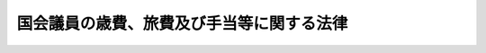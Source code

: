 .. _S22HO080:

==========================================
国会議員の歳費、旅費及び手当等に関する法律
==========================================

.. raw:: html
    
    
    <b>国会議員の歳費、旅費及び手当等に関する法律<br>
    （昭和二十二年四月三十日法律第八十号）</b><br><br><div align="right">最終改正：平成二二年一二月一〇日法律第六九号</div><br><p>
    </p><div class="item"><b><a name="1000000000000000000000000000000000000000000000000100000000000000000000000000000">第一条</a>
    </b>
    <a name="1000000000000000000000000000000000000000000000000100000000001000000000000000000"></a>
    　各議院の議長は二百十七万円を、副議長は百五十八万四千円を、議員は百二十九万四千円を、それぞれ歳費月額として受ける。
    </div>
    
    <p>
    </p><div class="item"><b><a name="1000000000000000000000000000000000000000000000000200000000000000000000000000000">第二条</a>
    </b>
    <a name="1000000000000000000000000000000000000000000000000200000000001000000000000000000"></a>
    　議長及び副議長は、その選挙された日から歳費を受ける。議長又は副議長に選挙された議員は、その選挙された日の前日までの歳費を受ける。
    </div>
    
    <p>
    </p><div class="item"><b><a name="1000000000000000000000000000000000000000000000000300000000000000000000000000000">第三条</a>
    </b>
    <a name="1000000000000000000000000000000000000000000000000300000000001000000000000000000"></a>
    　議員は、その任期が開始する日から歳費を受ける。ただし、再選挙又は補欠選挙により議員となつた者は、その選挙の行われた日から、更正決定又は繰上補充により当選人と定められた議員は、その当選の確定した日からこれを受ける。
    </div>
    
    <p>
    </p><div class="item"><b><a name="1000000000000000000000000000000000000000000000000400000000000000000000000000000">第四条</a>
    </b>
    <a name="1000000000000000000000000000000000000000000000000400000000001000000000000000000"></a>
    　議長、副議長及び議員が、任期満限、辞職、退職又は除名の場合には、その日までの歳費を受ける。
    </div>
    <div class="item"><b><a name="1000000000000000000000000000000000000000000000000400000000002000000000000000000">２</a>
    </b>
    　議長、副議長及び議員が死亡した場合には、その当月分までの歳費を受ける。
    </div>
    
    <p>
    </p><div class="item"><b><a name="1000000000000000000000000000000000000000000000000400200000000000000000000000000">第四条の二</a>
    </b>
    <a name="1000000000000000000000000000000000000000000000000400200000001000000000000000000"></a>
    　第二条、第三条又は前条第一項の規定により歳費を受ける場合であつて、月の初日から受けるとき以外のとき又は月の末日まで受けるとき以外のときは、その歳費の額は、その月の現日数を基礎として、日割りによつて計算する。
    </div>
    
    <p>
    </p><div class="item"><b><a name="1000000000000000000000000000000000000000000000000500000000000000000000000000000">第五条</a>
    </b>
    <a name="1000000000000000000000000000000000000000000000000500000000001000000000000000000"></a>
    　衆議院が解散されたときは、衆議院の議長、副議長及び議員は、解散された当月分までの歳費を受ける。
    </div>
    
    <p>
    </p><div clas>
    
    <p>
    </p><div class="item"><b><a name="1000000000000000000000000000000000000000000000000700000000000000000000000000000">第七条</a>
    </b>
    <a name="1000000000000000000000000000000000000000000000000700000000001000000000000000000"></a>
    　議員で国の公務員を兼ねる者は、議員の歳費を受けるが、公務員の給料を受けない。但し、公務員の給料額が歳費の額より多いときは、その差額を行政庁から受ける。
    </div>
    
    <p>
    </p><div class="item"><b><a name="1000000000000000000000000000000000000000000000000800000000000000000000000000000">第八条</a>
    </b>
    <a name="1000000000000000000000000000000000000000000000000800000000001000000000000000000"></a>
    　議長、副議長及び議員は、議院の公務により派遣された場合は、別に定めるところにより旅費を受ける。
    </div>
    
    <p>
    </p><div class="item"><b><a name="1000000000000000000000000000000000000000000000000800200000000000000000000000000">第八条の二</a>
    </b>
    <a name="1000000000000000000000000000000000000000000000000800200000001000000000000000000"></a>
    　各議院の役員及び特別委員長並びに参議院の調査会長並びに各議院の憲法審査会の会長は、国会開会中に限り、予算の範囲内で、議会雑費を受ける。ただし、日額六千円を超えてはならない。
    </div>
    
    <p>
    </p><div class="item"><b><a name="1000000000000000000000000000000000000000000000000900000000000000000000000000000">第九条</a>
    </b>
    <a name="1000000000000000000000000000000000000000000000000900000000001000000000000000000"></a>
    　各議院の議長、副議長及び議員は、公の書類を発送し及び公の性質を有する通信をなす等のため、文書通信交通滞在費として月額百万円を受ける。
    </div>
    <div class="item"><b><a name="1000000000000000000000000000000000000000000000000900000000002000000000000000000">２</a>
    </b>
    　前項の文書通信交通滞在費については、その支給を受ける金額を標準として、租税その他の公課を課することができない。
    </div>
    
    <p>
    </p><div class="item"><b><a name="1000000000000000000000000000000000000000000000001000000000000000000000000000000">第十条</a>
    </b>
    <a name="1000000000000000000000000000000000000000000000001000000000001000000000000000000"></a>
    　各議院の議長、副議長及び議員は、その職務の遂行に資するため、<a href="/cgi-bin/idxrefer.cgi?H_FILE=%8f%ba%98%5a%88%ea%96%40%94%aa%94%aa&amp;REF_NAME=%97%b7%8b%71%93%53%93%b9%8a%94%8e%ae%89%ef%8e%d0%8b%79%82%d1%93%fa%96%7b%89%dd%95%a8%93%53%93%b9%8a%94%8e%ae%89%ef%8e%d0%82%c9%8a%d6%82%b7%82%e9%96%40%97%a5&amp;ANCHOR_F=&amp;ANCHOR_T=" target="inyo">旅客鉄道株式会社及び日本貨物鉄道株式会社に関する法律</a>
    （昭和六十一年法律第八十八号）<a href="/cgi-bin/idxrefer.cgi?H_FILE=%8f%ba%98%5a%88%ea%96%40%94%aa%94%aa&amp;REF_NAME=%91%e6%88%ea%8f%f0%91%e6%88%ea%8d%80&amp;ANCHOR_F=1000000000000000000000000000000000000000000000000100000000001000000000000000000&amp;ANCHOR_T=1000000000000000000000000000000000000000000000000100000000001000000000000000000#1000000000000000000000000000000000000000000000000100000000001000000000000000000" target="inyo">第一条第一項</a>
    に規定する旅客会社及び<a href="/cgi-bin/idxrefer.cgi?H_FILE=%8f%ba%98%5a%88%ea%96%40%94%aa%94%aa&amp;REF_NAME=%97%b7%8b%71%93%53%93%b9%8a%94%8e%ae%89%ef%8e%d0%8b%79%82%d1%93%fa%96%7b%89%dd%95%a8%93%53%93%b9%8a%94%8e%ae%89%ef%8e%d0%82%c9%8a%d6%82%b7%82%e9%96%40%97%a5&amp;ANCHOR_F=&amp;ANCHOR_T=" target="inyo">旅客鉄道株式会社及び日本貨物鉄道株式会社に関する法律</a>
    の一部を改正する法律（平成十三年法律第六十一号）附則<a href="/cgi-bin/idxrefer.cgi?H_FILE=%8f%ba%98%5a%88%ea%96%40%94%aa%94%aa&amp;REF_NAME=%91%e6%93%f1%8f%f0%91%e6%88%ea%8d%80&amp;ANCHOR_F=5000000000000000000000000000000000000000000000000000000000000000000000000000000&amp;ANCHOR_T=5000000000000000000000000000000000000000000000000000000000000000000000000000000#5000000000000000000000000000000000000000000000000000000000000000000000000000000" target="inyo">第二条第一項</a>
    に規定する新会社の鉄道及び自動車に運賃及び料金を支払うことなく乗ることができる特殊乗車券の交付を受け、又はこれに代えて若しくはこれと併せて両議院の議長が協議して定める<a href="/cgi-bin/idxrefer.cgi?H_FILE=%8f%ba%93%f1%8e%b5%96%40%93%f1%8e%4f%88%ea&amp;REF_NAME=%8d%71%8b%f3%96%40&amp;ANCHOR_F=&amp;ANCHOR_T=" target="inyo">航空法</a>
    （昭和二十七年法律第二百三十一号）<a href="/cgi-bin/idxrefer.cgi?H_FILE=%8f%ba%93%f1%8e%b5%96%40%93%f1%8e%4f%88%ea&amp;REF_NAME=%91%e6%95%53%93%f1%8f%f0%91%e6%88%ea%8d%80&amp;ANCHOR_F=1000000000000000000000000000000000000000000000010200000000001000000000000000000&amp;ANCHOR_T=1000000000000000000000000000000000000000000000010200000000001000000000000000000#1000000000000000000000000000000000000000000000010200000000001000000000000000000" target="inyo">第百二条第一項</a>
    に規定する本邦航空運送事業者が経営する<a href="/cgi-bin/idxrefer.cgi?H_FILE=%8f%ba%93%f1%8e%b5%96%40%93%f1%8e%4f%88%ea&amp;REF_NAME=%93%af%96%40%91%e6%93%f1%8f%f0%91%e6%93%f1%8f%5c%8d%80&amp;ANCHOR_F=1000000000000000000000000000000000000000000000000200000000020000000000000000000&amp;ANCHOR_T=1000000000000000000000000000000000000000000000000200000000020000000000000000000#1000000000000000000000000000000000000000000000000200000000020000000000000000000" target="inyo">同法第二条第二十項</a>
    に規定する国内定期航空運送事業に係る航空券の交付を受ける。
    </div>
    <div class="item"><b><a name="1000000000000000000000000000000000000000000000001000000000002000000000000000000">２</a>
    </b>
    　前項の規定による航空券の交付は、当該交付を受けようとする議長、副議長及び議員の申出により、予算の範囲内で、当該申出をした者に係る選挙区等及び交通機関の状況を勘案し、各議院が発行する航空券引換証の交付をもつて、行うものとする。
    </div>
    
    <p>
    </p><div class="item"><b><a name="1000000000000000000000000000000000000000000000001100000000000000000000000000000">第十一条</a>
    </b>
    <a name="1000000000000000000000000000000000000000000000001100000000001000000000000000000"></a>
    　第三条から第六条まで（第四条の二を除く。）の規定は第九条の文書通信交通滞在費について、第九条第二項の規定は第八条の二の議会雑費並びに前条第一項の特殊乗車券及び航空券について準用する。この場合において、第三条及び第四条第一項中「日」とあるのは、「当月分」と読み替えるものとする。
    </div>
    
    <p>
    </p><div class="item"><b><a name="1000000000000000000000000000000000000000000000001100200000000000000000000000000">第十一条の二</a>
    </b>
    <a name="1000000000000000000000000000000000000000000000001100200000001000000000000000000"></a>
    　各議院の議長、副議長及び議員で六月一日及び十二月一日（以下この条においてこれらの日を「基準日」という。）に在職する者は、それぞれの期間につき期末手当を受ける。これらの基準日前一月以内に、辞職し、退職し、除名され、又は死亡したこれらの者（当該これらの基準日においてこの項前段の規定の適用を受ける者を除く。）についても、同様とする。
    </div>
    <div class="item"><b><a name="1000000000000000000000000000000000000000000000001100200000002000000000000000000">２</a>
    </b>
    　期末手当の額は、それぞれ前項の基準日現在（同項後段に規定する者にあつては、辞職、退職、除名又は死亡の日現在）において同項に規定する者が受けるべき歳費月額及びその歳費月額に百分の四十五を超えない範囲内で両議院の議長が協議して定める割合を乗じて得た額の合計額に、<a href="/cgi-bin/idxrefer.cgi?H_FILE=%8f%ba%93%f1%8e%6c%96%40%93%f1%8c%dc%93%f1&amp;REF_NAME=%93%c1%95%ca%90%45%82%cc%90%45%88%f5%82%cc%8b%8b%97%5e%82%c9%8a%d6%82%b7%82%e9%96%40%97%a5&amp;ANCHOR_F=&amp;ANCHOR_T=" target="inyo">特別職の職員の給与に関する法律</a>
    （昭和二十四年法律第二百五十二号）<a href="/cgi-bin/idxrefer.cgi?H_FILE=%8f%ba%93%f1%8e%6c%96%40%93%f1%8c%dc%93%f1&amp;REF_NAME=%91%e6%88%ea%8f%f0%91%e6%88%ea%8d%86&amp;ANCHOR_F=1000000000000000000000000000000000000000000000000100000000002000000001000000000&amp;ANCHOR_T=1000000000000000000000000000000000000000000000000100000000002000000001000000000#1000000000000000000000000000000000000000000000000100000000002000000001000000000" target="inyo">第一条第一号</a>
    から<a href="/cgi-bin/idxrefer.cgi?H_FILE=%8f%ba%93%f1%8e%6c%96%40%93%f1%8c%dc%93%f1&amp;REF_NAME=%91%e6%8e%6c%8f%5c%8e%4f%8d%86&amp;ANCHOR_F=10000000000000000000000000000000000000000000000001000000000020000000430000000%E5%BE%97%E3%81%9F%E9%A1%8D%E3%81%A8%E3%81%99%E3%82%8B%E3%80%82%E3%81%93%E3%81%AE%E5%A0%B4%E5%90%88%E3%81%AB%E3%81%8A%E3%81%84%E3%81%A6%E3%80%81%E4%BB%BB%E6%9C%9F%E6%BA%80%E9%99%90%E3%81%AE%E6%97%A5%E5%8F%88%E3%81%AF%E8%A1%86%E8%AD%B0%E9%99%A2%E3%81%AE%E8%A7%A3%E6%95%A3%E3%81%AB%E3%82%88%E3%82%8B%E4%BB%BB%E6%9C%9F%E7%B5%82%E4%BA%86%E3%81%AE%E6%97%A5%E3%81%AB%E5%9C%A8%E8%81%B7%E3%81%97%E3%81%9F%E5%90%84%E8%AD%B0%E9%99%A2%E3%81%AE%E8%AD%B0%E9%95%B7%E3%80%81%E5%89%AF%E8%AD%B0%E9%95%B7%E5%8F%8A%E3%81%B3%E8%AD%B0%E5%93%A1%E3%81%A7%E5%BD%93%E8%A9%B2%E4%BB%BB%E6%9C%9F%E6%BA%80%E9%99%90%E5%8F%88%E3%81%AF%E8%A1%86%E8%AD%B0%E9%99%A2%E3%81%AE%E8%A7%A3%E6%95%A3%E3%81%AB%E3%82%88%E3%82%8B%E9%81%B8%E6%8C%99%E3%81%AB%E3%82%88%E3%82%8A%E5%86%8D%E3%81%B3%E5%90%84%E8%AD%B0%E9%99%A2%E3%81%AE%E8%AD%B0%E5%93%A1%E3%81%A8%E3%81%AA%E3%81%A4%E3%81%9F%E3%82%82%E3%81%AE%E3%81%AE%E5%8F%97%E3%81%91%E3%82%8B%E5%BD%93%E8%A9%B2%E6%9C%9F%E6%9C%AB%E6%89%8B%E5%BD%93%E3%81%AB%E4%BF%82%E3%82%8B%E5%9C%A8%E8%81%B7%E6%9C%9F%E9%96%93%E3%81%AE%E8%A8%88%E7%AE%97%E3%81%AB%E3%81%A4%E3%81%84%E3%81%A6%E3%81%AF%E3%80%81%E3%81%93%E3%82%8C%E3%82%89%E3%81%AE%E8%80%85%E3%81%AF%E5%BC%95%E3%81%8D%E7%B6%9A%E3%81%8D%E5%9B%BD%E4%BC%9A%E8%AD%B0%E5%93%A1%E3%81%AE%E8%81%B7%E3%81%AB%E3%81%82%E3%81%A4%E3%81%9F%E3%82%82%E3%81%AE%E3%81%A8%E3%81%99%E3%82%8B%E3%80%82%0A&lt;/DIV&gt;%0A&lt;DIV%20class=" item><b><a name="1000000000000000000000000000000000000000000000001100200000003000000000000000000">３</a>
    </b>
    　第十一条の四の規定により期末手当を受けた各議院の議長、副議長及び議員が第一項の規定による期末手当を受けることとなるときは、これらの者の受ける同項の規定による期末手当の額は、前項の規定による期末手当の額から同条の規定により受けた期末手当の額を差し引いた額とする。ただし、同条の規定により受けた期末手当の額が前項の規定による期末手当の額以上である場合には、第一項の規定による期末手当は支給しない。
    </a></div>
    
    <p>
    </p><div class="item"><b><a name="1000000000000000000000000000000000000000000000001100300000000000000000000000000">第十一条の三</a>
    </b>
    <a name="1000000000000000000000000000000000000000000000001100300000001000000000000000000"></a>
    　五月十六日から五月三十一日までの間又は十一月十六日から十一月三十日までの間に、各議院の議員の任期が満限に達し、又は衆議院の解散によりその任期が終了したときは、その任期満限の日又は衆議院の解散による任期終了の日に在職する各議院の議長、副議長及び議員は、それぞれ六月一日又は十二月一日まで引き続き在職したものとみなし、前条の期末手当を受ける。
    </div>
    
    <p>
    </p><div class="item"><b><a name="1000000000000000000000000000000000000000000000001100400000000000000000000000000">第十一条の四</a>
    </b>
    <a name="1000000000000000000000000000000000000000000000001100400000001000000000000000000"></a>
    　六月二日から十一月十五日までの間又は十二月二日から翌年五月十五日までの間に、各議院の議員の任期が満限に達し、又は衆議院の解散によりその任期が終了したときは、その任期満限の日又は衆議院の解散による任期終了の日に在職する各議院の議長、副議長及び議員は、それぞれ六月二日又は十二月二日からその任期満限の日又は衆議院の解散による任期終了の日までの期間におけるその者の在職期間に応じて第十一条の二第二項の規定により算出した金額を、期末手当として受ける。
    </div>
    
    <p>
    </p><div class="item"><b><a name="1000000000000000000000000000000000000000000000001100500000000000000000000000000">第十一条の五</a>
    </b>
    <a name="1000000000000000000000000000000000000000000000001100500000001000000000000000000"></a>
    　衆議院議長から人事官弾劾の訴追に関する訴訟を行うことを指定された議員は、その職務の遂行に必要な実費として、別に定める額を受ける。
    </div>
    
    <p>
    </p><div class="item"><b><a name="1000000000000000000000000000000000000000000000001200000000000000000000000000000">第十二条</a>
    </b>
    <a name="1000000000000000000000000000000000000000000000001200000000001000000000000000000"></a>
    　議長、副議長及び議員が死亡したときは、歳費月額十六月分に相当する金額を弔慰金としてその遺族に支給する。
    </div>
    
    <p>
    </p><div class="item"><b><a name="1000000000000000000000000000000000000000000000001200200000000000000000000000000">第十二条の二</a>
    </b>
    <a name="1000000000000000000000000000000000000000000000001200200000001000000000000000000"></a>
    　議長、副議長及び議員がその職務に関連して死亡した場合（次条の規定による補償を受ける場合を除く。）には、前条の規定による弔慰金のほか、歳費月額四月分に相当する金額を特別弔慰金としてその遺族に支給する。
    </div>
    
    <p>
    </p><div class="item"><b><a name="1000000000000000000000000000000000000000000000001200300000000000000000000000000">第十二条の三</a>
    </b>
    <a name="1000000000000000000000000000000000000000000000001200300000001000000000000000000"></a>
    　議長、副議長及び議員並びにこれらの者の遺族は、両議院の議長が協議して定めるところにより、その議長、副議長又は議員の公務上の災害に対する補償等を受ける。
    </div>
    
    <p>
    </p><div class="item"><b><a name="1000000000000000000000000000000000000000000000001300000000000000000000000000000">第十三条</a>
    </b>
    <a name="1000000000000000000000000000000000000000000000001300000000001000000000000000000"></a>
    　この法律に定めるものを除く外、歳費、旅費及び手当等の支給に関する規程は、両議院の議長が協議してこれを定める。
    </div>
    
    
    <br><a name="5000000000000000000000000000000000000000000000000000000000000000000000000000000"></a>
    　　　<a name="5000000001000000000000000000000000000000000000000000000000000000000000000000000"><b>附　則　抄</b></a>
    <br><p></p><div class="item"><b>○１</b>
    　この法律は、国会法施行の日から、これを施行する。
    </div>
    <div class="item"><b>○２</b>
    　昭和二十一年法律第二十号は、これを廃止する。
    </div>
    <div class="item"><b>○５</b>
    　議員の歳費月額は、第一条及び国会法第三十五条の規定にかかわらず、昭和五十六年三月三十一日までの間は、特別職の職員の給与に関する法律の一部を改正する法律（昭和五十五年法律第九十五号）による改正前の特別職の職員の給与に関する法律別表第一に掲げる政務次官の俸給月額に相当する金額とする。
    </div>
    <div class="item"><b>○６</b>
    　平成五年六月二日から一般職の職員の給与等に関する法律の一部を改正する法律（平成五年法律第八十二号）の施行の日の前日までの間に衆議院が解散されたことにより受けることとなる第十一条の四の規定による期末手当については、第十一条の二第二項中「特別職の職員の給与に関する法律（昭和二十四年法律第二百五十二号）の規定により期末手当を受ける職員の例により」とあるのは、「一般職の職員の給与等に関する法律の一部を改正する法律（平成五年法律第八十二号）による改正前の一般職の職員の給与等に関する法律（昭和二十五年法律第九十五号）第十九条の四第二項の規定の例により」とする。
    </div>
    <div class="item"><b>○７</b>
    　議長及び副議長の歳費月額は、平成十一年三月三十一日までの間は、それぞれ特別職の職員の給与に関する法律の一部を改正する法律（平成十年法律第百二十一号）による改正前の特別職の職員の給与に関する法律（次項において「改正前の特別職給与法」という。）別表第一に掲げる内閣総理大臣の俸給月額に相当する金額及び国務大臣の俸給月額に相当する金額とする。
    </div>
    <div class="item"><b>○８</b>
    　議員の歳費月額は、第一条及び国会法第三十五条の規定にかかわらず、平成十一年三月三十一日までの間は、改正前の特別職給与法別表第一に掲げる政務次官の俸給月額に相当する金額とする。
    </div>
    <div class="item"><b>○９</b>
    　議長、副議長及び議員の歳費月額は、第一条及び国会法第三十五条の規定にかかわらず、平成十五年三月三十一日までの間は、それぞれ特別職の職員の給与に関する法律及び二千五年日本国際博覧会政府代表の設置に関する臨時措置法の一部を改正する法律（平成十四年法律第百七号）第一条の規定による改正前の特別職の職員の給与に関する法律別表第一に掲げる内閣総理大臣の俸給月額に相当する金額、国務大臣の俸給月額に相当する金額及び大臣政務官の俸給月額に相当する金額に百分の九十を乗じて得た額とする。
    </div>
    <div class="item"><b>○１０</b>
    　議長、副議長及び議員の歳費月額は、第一条及び国会法第三十五条の規定にかかわらず、平成十六年三月三十一日までの間は、それぞれ特別職の職員の給与に関する法律及び二千五年日本国際博覧会政府代表の設置に関する臨時措置法の一部を改正する法律第一条の規定による改正前の特別職の職員の給与に関する法律別表第一に掲げる内閣総理大臣の俸給月額に相当する金額、国務大臣の俸給月額に相当する金額及び大臣政務官の俸給月額に相当する金額に百分の九十を乗じて得た額とする。
    </div>
    <div class="item"><b>○１１</b>
    　議長、副議長及び議員の歳費月額は、第一条及び国会法第三十五条の規定にかかわらず、平成十七年三月三十一日までの間は、それぞれ特別職の職員の給与に関する法律及び二千五年日本国際博覧会政府代表の設置に関する臨時措置法の一部を改正する法律第一条の規定による改正前の特別職の職員の給与に関する法律別表第一に掲げる内閣総理大臣の俸給月額に相当する金額、国務大臣の俸給月額に相当する金額及び大臣政務官の俸給月額に相当する金額に百分の九十を乗じて得た額とする。
    </div>
    <div class="item"><b>○１２</b>
    　平成十七年十二月に支給する期末手当の額の算定については、一般職の職員の給与に関する法律等の一部を改正する法律（平成十七年法律第百十三号）附則第五条の規定の例による。
    </div>
    <div class="item"><b>○１３</b>
    　平成二十一年六月に受ける第十一条の二第一項の規定による期末手当に関する同条第二項の規定の適用については、同項中「特別職の職員の給与に関する法律（昭和二十四年法律第二百五十二号）」とあるのは「一般職の職員の給与に関する法律等の一部を改正する法律（平成二十一年法律第四十一号）第四条の規定による改正後の特別職の職員の給与に関する法律（昭和二十四年法律第二百五十二号）附則第五項の規定の適用がないものとした場合における同法」と、「額と」とあるのは「額に、百分の八十を乗じて得た額と」とする。
    </div>
    <div class="item"><b>○１４</b>
    　平成二十二年七月分から国会議員の歳費、旅費及び手当等に関する法律の一部を改正する法律（平成二十二年法律第六十九号）の施行の日の属する月の前月分までの歳費について、月の初日以外の日に議長、副議長若しくは議員となつた者又は月の末日以外の日に衆議院の解散以外の事由により議長、副議長若しくは議員でなくなつた者が、当該事由が生じた月分の歳費として受けた額から、その月の現日数を基礎として日割りによつて計算することとした場合（月の初日以外の日に議長又は副議長となつた者はその日の前日まで議員の歳費を受け、月の末日以外の日に議長又は副議長でなくなつた者はその日の翌日から議員の歳費を受けるものとして計算する。）にその月分の歳費として受けることとなる額を差し引いた額に相当する額の全部又は一部を国庫に返納する場合には、当該返納による国庫への寄附については、公職選挙法（昭和二十五年法律第百号）第百九十九条の二の規定は、適用しない。
    </div>
    
    <br>　　　<a name="5000000002000000000000000000000000000000000000000000000000000000000000000000000"><b>附　則　（昭和二二年一二月一〇日法律第一六一号）</b></a>
    <br><p>
    　この法律は、昭和二十二年九月一日から、これを適用する。
    </p></div>
    
    <br>　　　<a name="5000000003000000000000000000000000000000000000000000000000000000000000000000000"><b>附　則　（昭和二三年七月五日法律第八八号）　抄</b></a>
    <br><p></p><div class="item"><b>１</b>
    　この法律は、公布の日から、これを施行する。但し、第一条の改正規定は、昭和二十三年一月一日以後の歳費につき、第十条の改正規定は昭和二十三年三月一日以後の給料につき、第九条の改正規定は昭和二十三年六月以後の通信費につき、これを適用する。
    </div>
    <div class="item"><b>５</b>
    　国会議員の特別手当に関する法律（昭和二十二年法律第九十五号）は、これを廃止する。
    </div>
    
    <br>　　　<a name="5000000004000000000000000000000000000000000000000000000000000000000000000000000"><b>附　則　（昭和二四年一一月三〇日法律第二二五号）　抄</b></a>
    <br><p></p><div class="item"><b>１</b>
    　この法律は、公布の日から施行する。但し、第十条の改正規定は、昭和二十四年十一月一日から適用する。
    </div>
    
    <br>　　　<a name="5000000005000000000000000000000000000000000000000000000000000000000000000000000"><b>附　則　（昭和二六年三月三一日法律第六七号）</b></a>
    <br><p>
    　この法律は、昭和二十六年四月一日から施行する。
    
    
    <br>　　　<a name="5000000006000000000000000000000000000000000000000000000000000000000000000000000"><b>附　則　（昭和二六年六月二日法律第一九〇号）</b></a>
    <br></p><p>
    　この法律は、公布の日から施行し、昭和二十六年四月一日から適用する。
    
    
    <br>　　　<a name="5000000007000000000000000000000000000000000000000000000000000000000000000000000"><b>附　則　（昭和二六年一一月三〇日法律第二七六号）　抄</b></a>
    <br></p><p></p><div class="item"><b>１</b>
    　この法律は、公布の日から施行し、第一条及び第十条の改正規定は、昭和二十六年十月一日から、第九条の改正規定は、昭和二十六年十一月一日から適用する。
    </div>
    
    <br>　　　<a name="5000000008000000000000000000000000000000000000000000000000000000000000000000000"><b>附　則　（昭和二七年三月三一日法律第三六号）</b></a>
    <br><p>
    　この法律は、昭和二十七年四月一日から施行する。
    
    
    <br>　　　<a name="5000000009000000000000000000000000000000000000000000000000000000000000000000000"><b>附　則　（昭和二七年一二月二五日法律第三二二号）　抄</b></a>
    <br></p><p></p><div class="item"><b>１</b>
    　この法律は、公布の日から施行し、第一条及び第十条の改正規定は、昭和二十七年十一月一日から適用する。
    </div>
    
    <br>　　　<a name="5000000010000000000000000000000000000000000000000000000000000000000000000000000"><b>附　則　（昭和二八年七月八日法律第五三号）</b></a>
    <br><p>
    　この法律は、公布の日から施行し、昭和二十八年五月十八日から適用する。
    
    
    <br>　　　<a name="5000000011000000000000000000000000000000000000000000000000000000000000000000000"><b>附　則　（昭和二八年一二月一二日法律第二八三号）　抄</b></a>
    <br></p><p></p><div class="item"><b>１</b>
    　この法律は、昭和二十九年一月一日から施行する。但し、附則第二項及び第三項の規定は、公布の日から施行する。
    </div>
    
    <br>　　　<a name="5000000012000000000000000000000000000000000000000000000000000000000000000000000"><b>附　則　（昭和二九年一二月八日法律第二〇六号）</b></a>
    <br><p>
    　この法律は、公布の日から施行する。
    
    
    <br>　　　<a name="5000000013000000000000000000000000000000000000000000000000000000000000000000000"><b>附　則　（昭和三〇年一二月一四日法律第一八二号）　抄</b></a>
    <br></p><p></p><div class="item"><b>１</b>
    　この法律は、公布の日から施行する。
    </div>
    
    <br>　　　<a name="5000000014000000000000000000000000000000000000000000000000000000000000000000000"><b>附　則　（昭和三一年三月三一日法律第四六号）</b></a>
    <br><p>
    　この法律は、昭和三十一年四月一日から施行する。
    
    
    <br>　　　<a name="5000000015000000000000000000000000000000000000000000000000000000000000000000000"><b>附　則　（昭和三一年一二月一四日法律第一七三号）　抄</b></a>
    <br></p><p></p><div class="item"><b>１</b>
    　この法律は、公布の日から施行する。
    </div>
    
    <br>　　　<a name="5000000016000000000000000000000000000000000000000000000000000000000000000000000"><b>附　則　（昭和三二年五月二七日法律第一二八号）　抄</b></a>
    <br><p></p><div class="item"><b>１</b>
    　この法律は、公布の日から施行し、第一条及び第二条の規定は、昭和三十二年四月一日から適用する。
    </div>
    
    <br>　　　<a name="5000000017000000000000000000000000000000000000000000000000000000000000000000000"><b>附　則　（昭和三二年一一月一八日法律第一八〇号）　抄</b></a>
    <br><p></p><div class="item"><b>１</b>
    　この法律は、公布の日から施行する。
    </div>
    
    <br>　　　<a name="5000000018000000000000000000000000000000000000000000000000000000000000000000000"><b>附　則　（昭和三三年四月二五日法律第八五号）　抄</b></a>
    <br><p></p><div class="item"><b>１</b>
    　この法律は、公布の日から施行し、昭和三十三年四月一日から適用する。
    </div>
    
    <br>　　　<a name="5000000019000000000000000000000000000000000000000000000000000000000000000000000"><b>附　則　（昭和三七年三月三一日法律第五三号）　抄</b></a>
    <br><p></p><div class="arttitle">（施行期日）</div>
    <div class="item"><b>１</b>
    　この法律は、昭和三十七年四月一日から施行する。
    </div>
    
    <br>　　　<a name="5000000020000000000000000000000000000000000000000000000000000000000000000000000"><b>附　則　（昭和三八年二月二八日法律第四号）　抄</b></a>
    <br><p></p><div class="item"><b>１</b>
    　この法律は、公布の日から施行し、昭和三十七年十月一日から適用する。
    </div>
    
    <br>　　　<a name="5000000021000000000000000000000000000000000000000000000000000000000000000000000"><b>附　則　（昭和三八年三月三〇日法律第三五号）</b></a>
    <br><p>
    　この法律は、昭和三十八年四月一日から施行する。
    
    
    <br>　　　<a name="5000000022000000000000000000000000000000000000000000000000000000000000000000000"><b>附　則　（昭和三八年一二月二〇日法律第一七二号）　抄</b></a>
    <br></p><p></p><div class="item"><b>１</b>
    　この法律は、公布の日から施行し、昭和三十八年十月一日から適用する。
    </div>
    
    <br>　　　<a name="5000000023000000000000000000000000000000000000000000000000000000000000000000000"><b>附　則　（昭和三九年一二月一七日法律第一七九号）　抄</b></a>
    <br><p></p><div class="item"><b>１</b>
    　この法律は、公布の日から施行する。
    </div>
    
    <br>　　　<a name="5000000024000000000000000000000000000000000000000000000000000000000000000000000"><b>附　則　（昭和四一年三月三一日法律第一五号）　抄</b></a>
    <br><p></p><div class="item"><b>１</b>
    　この法律は、昭和四十一年四月一日から施行する。
    </div>
    <div class="item"><b>２</b>
    　国会閉会中委員会が審査を行う場合の委員の審査雑費に関する法律（昭和三十二年法律第百二十九号）は、廃止する。
    </div>
    
    <br>　　　<a name="5000000025000000000000000000000000000000000000000000000000000000000000000000000"><b>附　則　（昭和四三年四月一八日法律第一八号）　抄</b></a>
    <br><p></p><div class="arttitle">（施行期日）</div>
    <div class="item"><b>１</b>
    　この法律は、公布の日から施行し、昭和四十三年四月一日から適用する。
    </div>
    
    <br>　　　<a name="5000000026000000000000000000000000000000000000000000000000000000000000000000000"><b>附　則　（昭和四四年一二月二日法律第七一号）　抄</b></a>
    <br><p></p><div class="arttitle">（施行期日）</div>
    <div class="item"><b>１</b>
    　この法律は、公布の日から施行する。
    </div>
    
    <br>　　　<a name="5000000027000000000000000000000000000000000000000000000000000000000000000000000"><b>附　則　（昭和四六年三月三一日法律第一五号）</b></a>
    <br><p>
    　この法律は、昭和四十六年四月一日から施行する。
    
    
    <br>　　　<a name="5000000028000000000000000000000000000000000000000000000000000000000000000000000"><b>附　則　（昭和四六年一二月一五日法律第一二〇号）　抄</b></a>
    <br></p><p></p><div class="item"><b>１</b>
    　この法律は、公布の日から施行し、この法律による改正後の国会議員の歳費、旅費及び手当等に関する法律（以下「法」という。）の規定は、昭和四十六年五月一日から適用する。
    </div>
    
    <br>　　　<a name="5000000029000000000000000000000000000000000000000000000000000000000000000000000"><b>附　則　（昭和四七年四月二八日法律第二一号）　抄</b></a>
    <br><p></p><div class="arttitle">（施行期日等）</div>
    <div class="item"><b>１</b>
    　この法律は、公布の日から施行する。
    </div>
    <div class="item"><b>２</b>
    　第二条の規定による改正後の国会議員の歳費、旅費及び手当等に関する法律第八条の二の規定及び第三条の規定による改正後の国会における各会派に対する立法事務費の交付に関する法律第三条の規定は、昭和四十七年四月一日から適用する。
    </div>
    
    <br>　　　<a name="5000000030000000000000000000000000000000000000000000000000000000000000000000000"><b>附　則　（昭和四九年四月二七日法律第三〇号）</b></a>
    <br><p></p><div class="item"><b>１</b>
    　この法律は、公布の日から施行する。
    </div>
    <div class="item"><b>２</b>
    　改正後の国会議員の歳費、旅費及び手当等に関する法律（以下「改正後の法」という。）第八条の二から第十一条までの規定は、昭和四十九年四月一日から適用する。
    </div>
    <div class="item"><b>３</b>
    　改正前の国会議員の歳費、旅費及び手当等に関する法律の規定に基づいて昭和四十九年四月一日からこの法律の施行の日の前日までの間に各議院の議長、副議長及び議員に支払われた通信交通費及び調査研究費は、改正後の法の規定による文書通信交通費の内払とみなす。
    </div>
    
    <br>　　　<a name="5000000031000000000000000000000000000000000000000000000000000000000000000000000"><b>附　則　（昭和五〇年三月三一日法律第二二号）</b></a>
    <br><p></p><div class="item"><b>１</b>
    　この法律は、昭和五十年四月一日から施行する。
    </div>
    <div class="item"><b>２</b>
    　この法律の施行前に衆議院又は参議院において改正後の国会議員の歳費、旅費及び手当等に関する法律（以下「改正後の法」という。）第十条第一項の表彰の議決に相当する議決があつた者は、同項の表彰の議決があつた者とする。
    </div>
    <div class="item"><b>３</b>
    　この法律の施行の際現に国会議員である者で、前項の規定により改正後の法第十条第一項の表彰の議決があつた者とされるものは、昭和五十年四月分から永年在職表彰議員特別交通費を受ける。
    </div>
    
    <br>　　　<a name="5000000032000000000000000000000000000000000000000000000000000000000000000000000"><b>附　則　（昭和五一年五月一四日法律第一七号）</b></a>
    <br><p></p><div class="item"><b>１</b>
    　この法律は、公布の日から施行し、昭和五十一年四月一日から適用する。
    </div>
    <div class="item"><b>２</b>
    　改正前の国会議員の歳費、旅費及び手当等に関する法律の規定に基づいて昭和五十一年四月一日からこの法律の施行の日の前日までの間に各議院の議長、副議長及び議員に支払われた文書通信交通費は、改正後の国会議員の歳費、旅費及び手当等に関する法律の規定による文書通信交通費の内払とみなす。
    </div>
    <div class="item"><b>３</b>
    　昭和五十一年五月分の文書通信交通費については、国会議員の歳費、旅費及び手当等に関する法律第十三条の規定にかかわらず、この法律の施行の日から起算して五日以内に、二十五万円から前項に規定する同年五月分として支払われた文書通信交通費の額を差し引いた額を支給し、残余の金額の支給は、同法同条の規定に基づき両議院の議長が協議して定めた文書通信交通費の支給に関する規程の例による。
    </div>
    
    <br>　　　<a name="5000000033000000000000000000000000000000000000000000000000000000000000000000000"><b>附　則　（昭和五三年四月五日法律第一九号）</b></a>
    <br><p>
    　この法律は、公布の日から施行し、昭和五十三年四月一日から適用する。
    
    
    <br>　　　<a name="5000000034000000000000000000000000000000000000000000000000000000000000000000000"><b>附　則　（昭和五四年四月一三日法律第二二号）</b></a>
    <br></p><p>
    　この法律は、公布の日から施行し、昭和五十四年四月一日から適用する。
    
    
    <br>　　　<a name="5000000035000000000000000000000000000000000000000000000000000000000000000000000"><b>附　則　（昭和五五年一一月二九日法律第一〇〇号）</b></a>
    <br></p><p>
    　この法律は、公布の日から施行し、改正後の国会議員の歳費、旅費及び手当等に関する法律附則第五項の規定は、昭和五十五年十月一日から適用する。
    
    
    <br>　　　<a name="5000000036000000000000000000000000000000000000000000000000000000000000000000000"><b>附　則　（昭和五六年四月七日法律第一九号）</b></a>
    <br></p><p>
    　この法律は、公布の日から施行し、改正後の国会議員の歳費、旅費及び手当等に関する法律の規定は、昭和五十六年四月一日から適用する。
    
    
    <br>　　　<a name="5000000037000000000000000000000000000000000000000000000000000000000000000000000"><b>附　則　（昭和五七年三月三一日法律第一一号）　抄</b></a>
    <br></p><p></p><div class="item"><b>１</b>
    　この法律は、昭和五十七年四月一日から施行する。
    </div>
    
    <br>　　　<a name="5000000038000000000000000000000000000000000000000000000000000000000000000000000"><b>附　則　（昭和五八年三月三一日法律第一〇号）　抄</b></a>
    <br><p></p><div class="item"><b>１</b>
    　この法律は、公布の日から施行する。
    </div>
    
    <br>　　　<a name="5000000039000000000000000000000000000000000000000000000000000000000000000000000"><b>附　則　（昭和五九年五月二五日法律第三九号）　抄</b></a>
    <br><p></p><div class="arttitle">（施行期日等）</div>
    <div class="item"><b>１</b>
    　この法律は、公布の日から施行し、改正後の国会議員の歳費、旅費及び手当等に関する法律（以下「改正後の歳費法」という。）の規定（第八条の規定を除く。）及び改正後の特別職の職員の給与に関する法律（昭和二十四年法律第二百五十二号。以下「改正後の特別職給与法」という。）の規定は、昭和五十九年四月一日から適用する。
    </div>
    
    <br>　　　<a name="5000000040000000000000000000000000000000000000000000000000000000000000000000000"><b>附　則　（昭和六一年五月二六日法律第六八号）　抄</b></a>
    <br><p></p><div class="item"><b>１</b>
    　この法律は、第百五回国会の召集の日から施行する。
    </div>
    
    <br>　　　<a name="5000000041000000000000000000000000000000000000000000000000000000000000000000000"><b>附　則　（昭和六三年三月三一日法律第九号）　抄</b></a>
    <br><p></p><div class="item"><b>１</b>
    　この法律は、昭和六十三年四月一日から施行する。
    </div>
    
    <br>　　　<a name="5000000042000000000000000000000000000000000000000000000000000000000000000000000"><b>附　則　（平成元年六月二三日法律第二四号）</b></a>
    <br><p>
    　この法律は、公布の日から施行し、改正後の国会議員の歳費、旅費及び手当等に関する法律の規定は、平成元年四月一日から適用する。
    
    
    <br>　　　<a name="5000000043000000000000000000000000000000000000000000000000000000000000000000000"><b>附　則　（平成二年一二月二六日法律第七七号）</b></a>
    <br></p><p></p><div class="arttitle">（施行期日等）</div>
    <div class="item"><b>１</b>
    　この法律は、公布の日から施行し、改正後の国会規定は、平成五年四月一日から適用する。
    </div>
    
    <br>　　　<a name="5000000047000000000000000000000000000000000000000000000000000000000000000000000"><b>附　則　（平成六年七月一日法律第八〇号）</b></a>
    <br><p>
    　この法律は、公布の日から施行する。
    
    
    <br>　　　<a name="5000000048000000000000000000000000000000000000000000000000000000000000000000000"><b>附　則　（平成九年三月三一日法律第一二号）</b></a>
    <br></p><p>
    　この法律は、平成九年四月一日から施行する。
    
    
    <br>　　　<a name="5000000049000000000000000000000000000000000000000000000000000000000000000000000"><b>附　則　（平成一〇年一〇月一六日法律第一二五号）</b></a>
    <br></p><p>
    　この法律は、公布の日から施行し、改正後の国会議員の歳費、旅費及び手当等に関する法律附則第七項及び第八項の規定は、平成十年四月一日から適用する。
    
    
    <br>　　　<a name="5000000050000000000000000000000000000000000000000000000000000000000000000000000"><b>附　則　（平成一一年六月一一日法律第七二号）　抄</b></a>
    <br></p><p>
    </p><div class="arttitle">（施行期日）</div>
    <div class="item"><b>第一条</b>
    　この法律は、次の各号に掲げる区分に応じ、それぞれ当該各号に定める日から施行する。
    <div class="number"><b>一</b>
    　第二十八条、第五十四条、第五十四条の二、第六十条から第六十一条の二まで、第六十六条、第七十六条、第百四十五条及び第百四十八条の二の改正規定並びに附則第七条、第十三条から第十五条まで及び第十七条の規定　公布の日から起算して一月を経過した日
    </div>
    <div class="number"><b>二</b>
    　第一条、第二条、第七十二条、第七十六条の二、第七十七条、第百条から第百二条まで及び第百四条から第百七条までの改正規定、同条の次に二条を加える改正規定、第百八条から第百十一条の二まで、第百十二条及び第百十三条の改正規定、同条の次に一条を加える改正規定、第百十四条から第百二十五条まで、第百二十九条、第百三十六条、第百五十条及び第百五十五条から第百五十七条の二までの改正規定、同条を第百五十七条の三とし、第百五十七条の次に一条を加える改正規定、第百六十条の改正規定並びに附則第八条から第十二条まで、第十六条、第十八条、第十九条、第二十条（登録免許税法（昭和四十二年法律第三十五号）別表第一第四十一号の改正規定に限る。）及び第二十一条から第二十三条までの規定　平成十二年二月一日
    </div>
    </div>
    
    <br>　　　<a name="5000000051000000000000000000000000000000000000000000000000000000000000000000000"><b>附　則　（平成一一年七月三〇日法律第一一六号）　抄</b></a>
    <br><p>
    </p><div class="arttitle">（施行期日）</div>
    <div class="item"><b>第一条</b>
    　この法律は、公布の日から施行する。ただし、次の各号に掲げる規定は、それぞれ当該各号に定める日から施行する。
    <div class="number"><b>三</b>
    　第四条並びに附則第四条及び第六条の規定　内閣法の一部を改正する法律（平成十一年法律第八十八号）の施行の日
    </div>
    </div>
    
    <br>　　　<a name="5000000052000000000000000000000000000000000000000000000000000000000000000000000"><b>附　則　（平成一一年八月四日法律第一一八号）　抄</b></a>
    <br><p></p><div class="item"><b>１</b>
    　この法律は、次の常会の召集の日から施行する。
    </div>
    
    <br>　　　<a name="5000000053000000000000000000000000000000000000000000000000000000000000000000000"><b>附　則　（平成一三年六月二二日法号）</b></a>
    <br><p>
    　この法律は、公布の日から施行する。
    
    
    <br>　　　<a name="5000000057000000000000000000000000000000000000000000000000000000000000000000000"><b>附　則　（平成一六年三月三一日法律第五号）</b></a>
    <br></p><p>
    　この法律は、平成十六年四月一日から施行する。
    
    
    <br>　　　<a name="5000000058000000000000000000000000000000000000000000000000000000000000000000000"><b>附　則　（平成一六年一二月一日法律第一四六号）　抄</b></a>
    <br></p><p></p><div class="arttitle">（施行期日）</div>
    <div class="item"><b>１</b>
    　この法律は、平成十七年四月一日から施行する。
    </div>
    
    <br>　　　<a name="5000000059000000000000000000000000000000000000000000000000000000000000000000000"><b>附　則　（平成一七年七月六日法律第八〇号）　抄</b></a>
    <br><p>
    </p><div class="arttitle">（施行期日等）</div>
    <div class="item"><b>第一条</b>
    　この法律は、平成十七年十月一日から施行する。
    </div>
    
    <br>　　　<a name="5000000060000000000000000000000000000000000000000000000000000000000000000000000"><b>附　則　（平成一七年一一月七日法律第一〇九号）</b></a>
    <br><p>
    　この法律は、平成十八年四月一日から施行する。ただし、第二条中国会議員の歳費、旅費及び手当等に関する法律附則に一項を加える改正規定は、一般職の職員の給与に関する法律等の一部を改正する法律（平成十七年法律第百十三号）の施行の日から施行する。
    
    
    <br>　　　<a name="5000000061000000000000000000000000000000000000000000000000000000000000000000000"><b>附　則　（平成一九年五月一八日法律第五一号）　抄</b></a>
    <br></p><p>
    </p><div class="arttitle">（施行期日）</div>
    <div class="item"><b>第一条</b>
    　この法律は、公布の日から起算して三年を経過した日から施行する。ただし、第六章の規定（国会法第十一章の二の次に一章を加える改正規定を除く。）並びに附則第四条、第六条及び第七条の規定は公布の日以後初めて召集される国会の召集の日から、附則第三条第一項、第十一条及び第十二条の規定は公布の日から施行する。
    </div>
    
    <p>
    </p><div class="arttitle">（公務員の政治的行為の制限に関する検討）</div>
    <div class="item"><b>第十一条</b>
    　国は、この法律が施行されるまでの間に、公務員が国民投票に際して行う憲法改正に関する賛否の勧誘その他意見の表明が制限されることとならないよう、公務員の政治的行為の制限について定める国家公務員法（昭和二十二年法律第百二十号）、地方公務員法（昭和二十五年法律第二百六十一号）その他の法令の規定について検討を加え、必要な法制上の措置を講ずるものとする。
    </div>
    
    <p>
    </p><div class="arttitle">（憲法改正問題についての国民投票制度に関する検討）</div>
    <div class="item"><b>第十二条</b>
    　国は、この規定の施行後速やかに、憲法改正を要する問題及び憲法改正の対象となり得る問題についての国民投票制度に関し、その意義及び必要性の有無について、日本国憲法の採用する間接民主制との整合性の確保その他の観点から検討を加え、必要な措置を講ずるものとする。
    </div>
    
    <br>　　　<a name="5000000062000000000000000000000000000000000000000000000000000000000000000000000"><b>附　則　（平成二〇年六月一八日法律第七五号）　抄</b></a>
    <br><p>
    </p><div class="arttitle">（施行期日等）</div>
    <div class="item"><b>第一条</b>
    　この法律は、公布の日から施行する。
    </div>
    
    <br>　　　<a name="5000000063000000000000000000000000000000000000000000000000000000000000000000000"><b>附　則　（平成二一年五月二九日法律第四二号）</b></a>
    <br><p>
    　この法律は、公布の日から施行する。
    
    
    <br>　　　<a name="5000000064000000000000000000000000000000000000000000000000000000000000000000000"><b>附　則　（平成二一年一一月三〇日法律第八八号）</b></a>
    <br></p><p></p><div class="arttitle">（施行期日）</div>
    <div class="item"><b>１</b>
    　この法律は、公布の日の属する月の翌月の初日（公布の日が月の初日であるときは、その日）から施行する。
    </div>
    <div class="arttitle">（平成二十一年十二月に受ける期末手当に関する特例措置）</div>
    <div class="item"><b>２</b>
    　この法律による改正後の国会議員の歳費、旅費及び手当等に関する法律第十一条の二第一項の規定により平成二十一年十二月に受ける期末手当の額の算定については、一般職の職員の給与に関する法律等の一部を改正する法律（平成二十一年法律第八十六号）附則第三条の規定の例による。
    </div>
    
    <br>　　　<a name="5000000065000000000000000000000000000000000000000000000000000000000000000000000"><b>附　則　（平成二二年八月一一日法律第四七号）</b></a>
    <br><p>
    　この法律は、公布の日から施行する。
    
    
    <br>　　　<a name="5000000066000000000000000000000000000000000000000000000000000000000000000000000"><b>附　則　（平成二二年一一月三〇日法律第五五号）</b></a>
    <br></p><p></p><div class="arttitle">（施行期日）</div>
    <div class="item"><b>１</b>
    　この法律は、公布の日の属する月の翌月の初日（公布の日が月の初日であるときは、その日）から施行する。
    </div>
    <div class="arttitle">（平成二十二年十二月に受ける期末手当に関する特例措置）</div>
    <div class="item"><b>２</b>
    　この法律による改正後の国会議員の歳費、旅費及び手当等に関する法律第十一条の二第一項の規定により平成二十二年十二月に受ける期末手当の額の算定については、一般職の職員の給与に関する法律等の一部を改正する法律（平成二十二年法律第五十三号）附則第三条の規定の例による。
    </div>
    
    <br>　　　<a name="5000000067000000000000000000000000000000000000000000000000000000000000000000000"><b>附　則　（平成二二年一二月一〇日法律第六九号）</b></a>
    <br><p>
    　この法律は、公布の日の属する月の翌月の初日（公布の日が月の初日であるときは、その日）から施行する。
    
    
    <br><br></p>